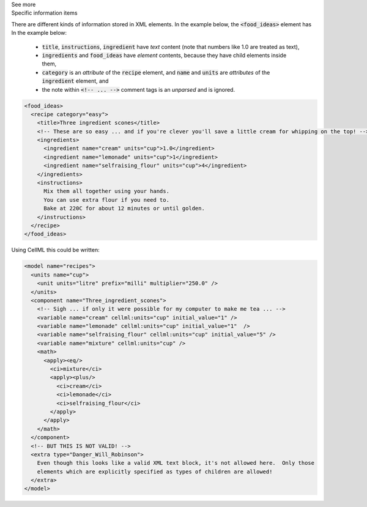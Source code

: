 .. _inform2_2:

.. container:: toggle

  .. container:: header

    See more

  .. container:: infospec

    .. container:: heading3

      Specific information items

    There are different kinds of information stored in XML elements.  In the example below, the :code:`<food_ideas>` element has 
    In the example below:
      - :code:`title`, :code:`instructions`, :code:`ingredient` have *text* content (note that numbers like 1.0 are treated as text),
      - :code:`ingredients` and :code:`food_ideas` have *element* contents, because they have child elements inside them,
      - :code:`category` is an *attribute* of the :code:`recipe` element, and :code:`name` and :code:`units` are *attributes* of the :code:`ingredient` element, and
      - the note within :code:`<!-- ... -->` comment tags is an *unparsed* and is ignored.

    .. code-block:: xml

      <food_ideas>
        <recipe category="easy">
          <title>Three ingredient scones</title>
          <!-- These are so easy ... and if you're clever you'll save a little cream for whipping on the top! -->
          <ingredients>
            <ingredient name="cream" units="cup">1.0</ingredient>
            <ingredient name="lemonade" units="cup">1</ingredient>
            <ingredient name="selfraising_flour" units="cup">4</ingredient>
          </ingredients>
          <instructions>
            Mix them all together using your hands.
            You can use extra flour if you need to.
            Bake at 220C for about 12 minutes or until golden.
          </instructions>
        </recipe>
      </food_ideas>

    Using CellML this could be written:

    .. code-block:: xml

      <model name="recipes">
        <units name="cup">
          <unit units="litre" prefix="milli" multiplier="250.0" />
        </units>
        <component name="Three_ingredient_scones">
          <!-- Sigh ... if only it were possible for my computer to make me tea ... -->
          <variable name="cream" cellml:units="cup" initial_value="1" />
          <variable name="lemonade" cellml:units="cup" initial_value="1"  />
          <variable name="selfraising_flour" cellml:units="cup" initial_value="5" />
          <variable name="mixture" cellml:units="cup" />
          <math>
            <apply><eq/>
              <ci>mixture</ci>
              <apply><plus/>
                <ci>cream</ci>
                <ci>lemonade</ci>
                <ci>selfraising_flour</ci>
              </apply>
            </apply>
          </math>
        </component>
        <!-- BUT THIS IS NOT VALID! -->
        <extra type="Danger_Will_Robinson">
          Even though this looks like a valid XML text block, it's not allowed here.  Only those
          elements which are explicitly specified as types of children are allowed!
        </extra>
      </model>
